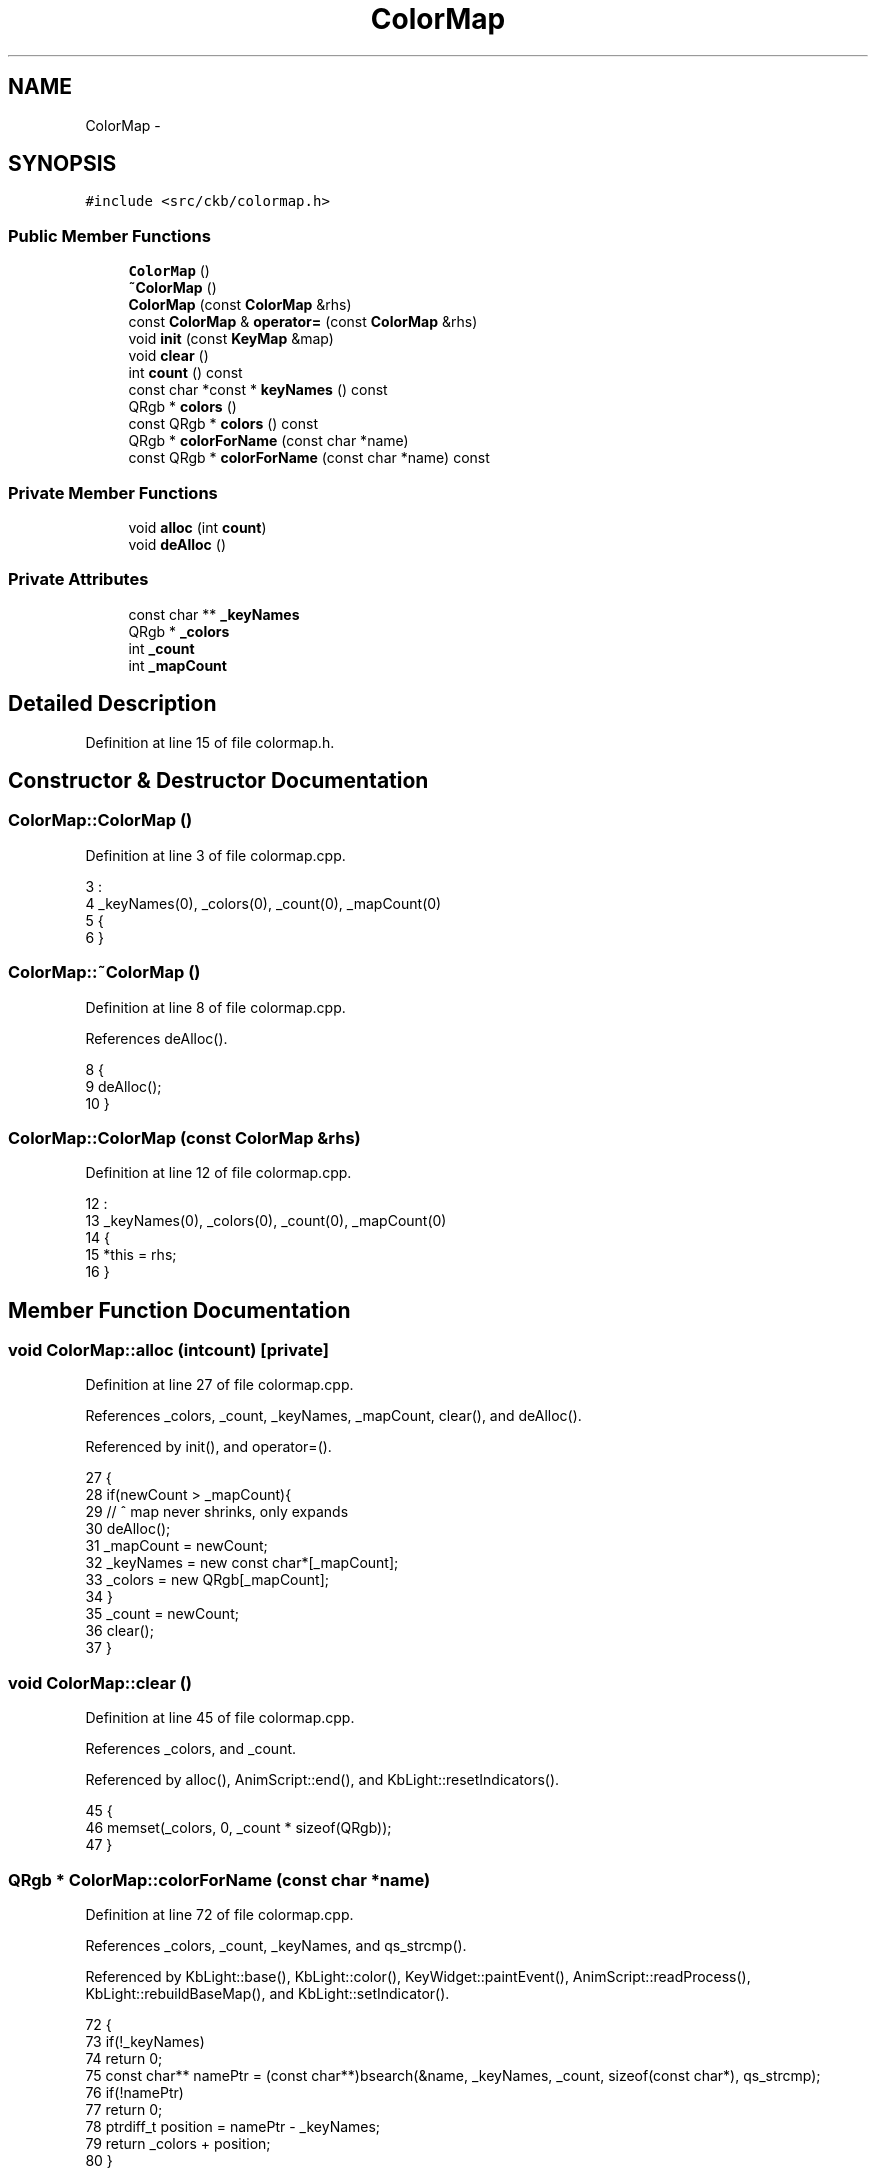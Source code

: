 .TH "ColorMap" 3 "Mon Jun 5 2017" "Version beta-v0.2.8+testing at branch macrotime.0.2.thread" "ckb-next" \" -*- nroff -*-
.ad l
.nh
.SH NAME
ColorMap \- 
.SH SYNOPSIS
.br
.PP
.PP
\fC#include <src/ckb/colormap\&.h>\fP
.SS "Public Member Functions"

.in +1c
.ti -1c
.RI "\fBColorMap\fP ()"
.br
.ti -1c
.RI "\fB~ColorMap\fP ()"
.br
.ti -1c
.RI "\fBColorMap\fP (const \fBColorMap\fP &rhs)"
.br
.ti -1c
.RI "const \fBColorMap\fP & \fBoperator=\fP (const \fBColorMap\fP &rhs)"
.br
.ti -1c
.RI "void \fBinit\fP (const \fBKeyMap\fP &map)"
.br
.ti -1c
.RI "void \fBclear\fP ()"
.br
.ti -1c
.RI "int \fBcount\fP () const "
.br
.ti -1c
.RI "const char *const * \fBkeyNames\fP () const "
.br
.ti -1c
.RI "QRgb * \fBcolors\fP ()"
.br
.ti -1c
.RI "const QRgb * \fBcolors\fP () const "
.br
.ti -1c
.RI "QRgb * \fBcolorForName\fP (const char *name)"
.br
.ti -1c
.RI "const QRgb * \fBcolorForName\fP (const char *name) const "
.br
.in -1c
.SS "Private Member Functions"

.in +1c
.ti -1c
.RI "void \fBalloc\fP (int \fBcount\fP)"
.br
.ti -1c
.RI "void \fBdeAlloc\fP ()"
.br
.in -1c
.SS "Private Attributes"

.in +1c
.ti -1c
.RI "const char ** \fB_keyNames\fP"
.br
.ti -1c
.RI "QRgb * \fB_colors\fP"
.br
.ti -1c
.RI "int \fB_count\fP"
.br
.ti -1c
.RI "int \fB_mapCount\fP"
.br
.in -1c
.SH "Detailed Description"
.PP 
Definition at line 15 of file colormap\&.h\&.
.SH "Constructor & Destructor Documentation"
.PP 
.SS "ColorMap::ColorMap ()"

.PP
Definition at line 3 of file colormap\&.cpp\&.
.PP
.nf
3                    :
4     _keyNames(0), _colors(0), _count(0), _mapCount(0)
5 {
6 }
.fi
.SS "ColorMap::~ColorMap ()"

.PP
Definition at line 8 of file colormap\&.cpp\&.
.PP
References deAlloc()\&.
.PP
.nf
8                    {
9     deAlloc();
10 }
.fi
.SS "ColorMap::ColorMap (const \fBColorMap\fP &rhs)"

.PP
Definition at line 12 of file colormap\&.cpp\&.
.PP
.nf
12                                       :
13     _keyNames(0), _colors(0), _count(0), _mapCount(0)
14 {
15     *this = rhs;
16 }
.fi
.SH "Member Function Documentation"
.PP 
.SS "void ColorMap::alloc (intcount)\fC [private]\fP"

.PP
Definition at line 27 of file colormap\&.cpp\&.
.PP
References _colors, _count, _keyNames, _mapCount, clear(), and deAlloc()\&.
.PP
Referenced by init(), and operator=()\&.
.PP
.nf
27                                 {
28     if(newCount > _mapCount){
29         // ^ map never shrinks, only expands
30         deAlloc();
31         _mapCount = newCount;
32         _keyNames = new const char*[_mapCount];
33         _colors = new QRgb[_mapCount];
34     }
35     _count = newCount;
36     clear();
37 }
.fi
.SS "void ColorMap::clear ()"

.PP
Definition at line 45 of file colormap\&.cpp\&.
.PP
References _colors, and _count\&.
.PP
Referenced by alloc(), AnimScript::end(), and KbLight::resetIndicators()\&.
.PP
.nf
45                     {
46     memset(_colors, 0, _count * sizeof(QRgb));
47 }
.fi
.SS "QRgb * ColorMap::colorForName (const char *name)"

.PP
Definition at line 72 of file colormap\&.cpp\&.
.PP
References _colors, _count, _keyNames, and qs_strcmp()\&.
.PP
Referenced by KbLight::base(), KbLight::color(), KeyWidget::paintEvent(), AnimScript::readProcess(), KbLight::rebuildBaseMap(), and KbLight::setIndicator()\&.
.PP
.nf
72                                             {
73     if(!_keyNames)
74         return 0;
75     const char** namePtr = (const char**)bsearch(&name, _keyNames, _count, sizeof(const char*), qs_strcmp);
76     if(!namePtr)
77         return 0;
78     ptrdiff_t position = namePtr - _keyNames;
79     return _colors + position;
80 }
.fi
.SS "const QRgb * ColorMap::colorForName (const char *name) const"

.PP
Definition at line 82 of file colormap\&.cpp\&.
.PP
References _colors, _count, _keyNames, and qs_strcmp()\&.
.PP
.nf
82                                                          {
83     if(!_keyNames)
84         return 0;
85     const char** namePtr = (const char**)bsearch(&name, _keyNames, _count, sizeof(const char*), qs_strcmp);
86     if(!namePtr)
87         return 0;
88     ptrdiff_t position = namePtr - _keyNames;
89     return _colors + position;
90 }
.fi
.SS "QRgb* ColorMap::colors ()\fC [inline]\fP"

.PP
Definition at line 32 of file colormap\&.h\&.
.PP
References _colors\&.
.PP
Referenced by KbLight::base(), KbAnim::blend(), KbLight::color(), KbLight::frameUpdate(), KbLight::printRGB(), and AnimScript::readProcess()\&.
.PP
.nf
32 { return _colors; }
.fi
.SS "const QRgb* ColorMap::colors () const\fC [inline]\fP"

.PP
Definition at line 33 of file colormap\&.h\&.
.PP
References _colors\&.
.PP
.nf
33 { return _colors; }
.fi
.SS "int ColorMap::count () const\fC [inline]\fP"

.PP
Definition at line 30 of file colormap\&.h\&.
.PP
References _count\&.
.PP
Referenced by KbLight::base(), KbAnim::blend(), KbLight::color(), KbLight::frameUpdate(), KbLight::printRGB(), and AnimScript::readProcess()\&.
.PP
.nf
30 { return _count; }
.fi
.SS "void ColorMap::deAlloc ()\fC [private]\fP"

.PP
Definition at line 39 of file colormap\&.cpp\&.
.PP
References _colors, _count, _keyNames, and _mapCount\&.
.PP
Referenced by alloc(), and ~ColorMap()\&.
.PP
.nf
39                       {
40     _count = _mapCount = 0;
41     if(_keyNames) delete[] _keyNames;
42     if(_colors) delete[] _colors;
43 }
.fi
.SS "void ColorMap::init (const \fBKeyMap\fP &map)"

.PP
Definition at line 53 of file colormap\&.cpp\&.
.PP
References _count, _keyNames, alloc(), Key::hasLed, Key::name, KeyMap::positions(), and qs_strcmp()\&.
.PP
Referenced by AnimScript::init(), and KbLight::map()\&.
.PP
.nf
53                                     {
54     QList<Key> newKeys = map\&.positions();
55     // There's no point including keys that don't have LEDs, so remove them now
56     QMutableListIterator<Key> i(newKeys);
57     while(i\&.hasNext()){
58         Key key = i\&.next();
59         if(!key\&.hasLed)
60             i\&.remove();
61     }
62     // Now that we know how many keys we'll have, check memory
63     alloc(newKeys\&.count());
64     // Copy key names
65     int keyPos = 0;
66     foreach(const Key& key, newKeys)
67         _keyNames[keyPos++] = key\&.name;     // as above, it's safe to copy these since the strings are constants
68     // Sort names for quick access
69     qsort(_keyNames, _count, sizeof(const char*), qs_strcmp);
70 }
.fi
.SS "const char* const* ColorMap::keyNames () const\fC [inline]\fP"

.PP
Definition at line 31 of file colormap\&.h\&.
.PP
References _keyNames\&.
.PP
Referenced by KbLight::printRGB()\&.
.PP
.nf
31 { return _keyNames; }
.fi
.SS "const \fBColorMap\fP & ColorMap::operator= (const \fBColorMap\fP &rhs)"

.PP
Definition at line 18 of file colormap\&.cpp\&.
.PP
References _colors, _count, _keyNames, and alloc()\&.
.PP
.nf
18                                                       {
19     alloc(rhs\&._count);
20     // Copy key names and colors
21     // (Note: it's safe to copy the const char*'s because key names are constants and will never move or be deleted)
22     memcpy(_keyNames, rhs\&._keyNames, sizeof(const char*) * _count);
23     memcpy(_colors, rhs\&._colors, sizeof(QRgb) * _count);
24     return rhs;
25 }
.fi
.SH "Field Documentation"
.PP 
.SS "QRgb* ColorMap::_colors\fC [private]\fP"

.PP
Definition at line 44 of file colormap\&.h\&.
.PP
Referenced by alloc(), clear(), colorForName(), colors(), deAlloc(), and operator=()\&.
.SS "int ColorMap::_count\fC [private]\fP"

.PP
Definition at line 45 of file colormap\&.h\&.
.PP
Referenced by alloc(), clear(), colorForName(), count(), deAlloc(), init(), and operator=()\&.
.SS "const char** ColorMap::_keyNames\fC [private]\fP"

.PP
Definition at line 43 of file colormap\&.h\&.
.PP
Referenced by alloc(), colorForName(), deAlloc(), init(), keyNames(), and operator=()\&.
.SS "int ColorMap::_mapCount\fC [private]\fP"

.PP
Definition at line 45 of file colormap\&.h\&.
.PP
Referenced by alloc(), and deAlloc()\&.

.SH "Author"
.PP 
Generated automatically by Doxygen for ckb-next from the source code\&.
